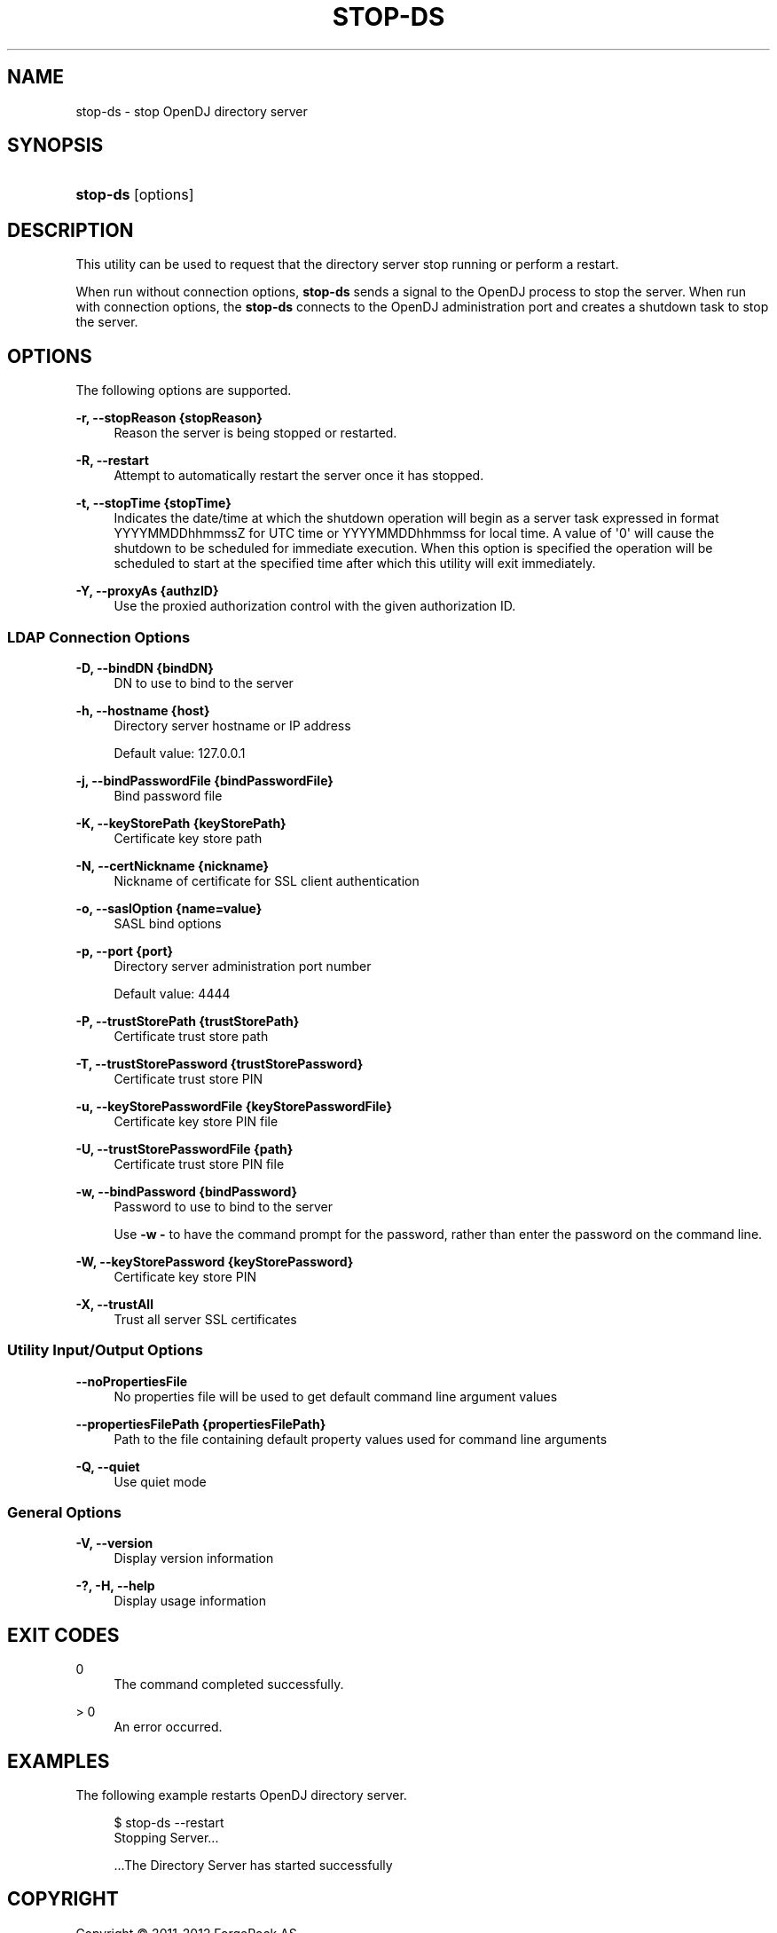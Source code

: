 '\" t
.\"     Title: stop-ds
.\"    Author: 
.\" Generator: DocBook XSL-NS Stylesheets v1.76.1 <http://docbook.sf.net/>
.\"      Date: January\ \&03,\ \&2012
.\"    Manual: Tools Reference
.\"    Source: OpenDJ 2.5.0
.\"  Language: English
.\"
.TH "STOP\-DS" "1" "January\ \&03,\ \&2012" "OpenDJ 2\&.5\&.0" "Tools Reference"
.\" -----------------------------------------------------------------
.\" * Define some portability stuff
.\" -----------------------------------------------------------------
.\" ~~~~~~~~~~~~~~~~~~~~~~~~~~~~~~~~~~~~~~~~~~~~~~~~~~~~~~~~~~~~~~~~~
.\" http://bugs.debian.org/507673
.\" http://lists.gnu.org/archive/html/groff/2009-02/msg00013.html
.\" ~~~~~~~~~~~~~~~~~~~~~~~~~~~~~~~~~~~~~~~~~~~~~~~~~~~~~~~~~~~~~~~~~
.ie \n(.g .ds Aq \(aq
.el       .ds Aq '
.\" -----------------------------------------------------------------
.\" * set default formatting
.\" -----------------------------------------------------------------
.\" disable hyphenation
.nh
.\" disable justification (adjust text to left margin only)
.ad l
.\" -----------------------------------------------------------------
.\" * MAIN CONTENT STARTS HERE *
.\" -----------------------------------------------------------------
.SH "NAME"
stop-ds \- stop OpenDJ directory server
.SH "SYNOPSIS"
.HP \w'\fBstop\-ds\fR\ 'u
\fBstop\-ds\fR [options]
.SH "DESCRIPTION"
.PP
This utility can be used to request that the directory server stop running or perform a restart\&.
.PP
When run without connection options,
\fBstop\-ds\fR
sends a signal to the OpenDJ process to stop the server\&. When run with connection options, the
\fBstop\-ds\fR
connects to the OpenDJ administration port and creates a shutdown task to stop the server\&.
.SH "OPTIONS"
.PP
The following options are supported\&.
.PP
\fB\-r, \-\-stopReason {stopReason}\fR
.RS 4
Reason the server is being stopped or restarted\&.
.RE
.PP
\fB\-R, \-\-restart\fR
.RS 4
Attempt to automatically restart the server once it has stopped\&.
.RE
.PP
\fB\-t, \-\-stopTime {stopTime}\fR
.RS 4
Indicates the date/time at which the shutdown operation will begin as a server task expressed in format YYYYMMDDhhmmssZ for UTC time or YYYYMMDDhhmmss for local time\&. A value of \*(Aq0\*(Aq will cause the shutdown to be scheduled for immediate execution\&. When this option is specified the operation will be scheduled to start at the specified time after which this utility will exit immediately\&.
.RE
.PP
\fB\-Y, \-\-proxyAs {authzID}\fR
.RS 4
Use the proxied authorization control with the given authorization ID\&.
.RE
.SS "LDAP Connection Options"
.PP
\fB\-D, \-\-bindDN {bindDN}\fR
.RS 4
DN to use to bind to the server
.RE
.PP
\fB\-h, \-\-hostname {host}\fR
.RS 4
Directory server hostname or IP address
.sp
Default value: 127\&.0\&.0\&.1
.RE
.PP
\fB\-j, \-\-bindPasswordFile {bindPasswordFile}\fR
.RS 4
Bind password file
.RE
.PP
\fB\-K, \-\-keyStorePath {keyStorePath}\fR
.RS 4
Certificate key store path
.RE
.PP
\fB\-N, \-\-certNickname {nickname}\fR
.RS 4
Nickname of certificate for SSL client authentication
.RE
.PP
\fB\-o, \-\-saslOption {name=value}\fR
.RS 4
SASL bind options
.RE
.PP
\fB\-p, \-\-port {port}\fR
.RS 4
Directory server administration port number
.sp
Default value: 4444
.RE
.PP
\fB\-P, \-\-trustStorePath {trustStorePath}\fR
.RS 4
Certificate trust store path
.RE
.PP
\fB\-T, \-\-trustStorePassword {trustStorePassword}\fR
.RS 4
Certificate trust store PIN
.RE
.PP
\fB\-u, \-\-keyStorePasswordFile {keyStorePasswordFile}\fR
.RS 4
Certificate key store PIN file
.RE
.PP
\fB\-U, \-\-trustStorePasswordFile {path}\fR
.RS 4
Certificate trust store PIN file
.RE
.PP
\fB\-w, \-\-bindPassword {bindPassword}\fR
.RS 4
Password to use to bind to the server
.sp
Use
\fB\-w \-\fR
to have the command prompt for the password, rather than enter the password on the command line\&.
.RE
.PP
\fB\-W, \-\-keyStorePassword {keyStorePassword}\fR
.RS 4
Certificate key store PIN
.RE
.PP
\fB\-X, \-\-trustAll\fR
.RS 4
Trust all server SSL certificates
.RE
.SS "Utility Input/Output Options"
.PP
\fB\-\-noPropertiesFile\fR
.RS 4
No properties file will be used to get default command line argument values
.RE
.PP
\fB\-\-propertiesFilePath {propertiesFilePath}\fR
.RS 4
Path to the file containing default property values used for command line arguments
.RE
.PP
\fB\-Q, \-\-quiet\fR
.RS 4
Use quiet mode
.RE
.SS "General Options"
.PP
\fB\-V, \-\-version\fR
.RS 4
Display version information
.RE
.PP
\fB\-?, \-H, \-\-help\fR
.RS 4
Display usage information
.RE
.SH "EXIT CODES"
.PP
0
.RS 4
The command completed successfully\&.
.RE
.PP
> 0
.RS 4
An error occurred\&.
.RE
.SH "EXAMPLES"
.PP
The following example restarts OpenDJ directory server\&.
.sp
.if n \{\
.RS 4
.\}
.nf
$ stop\-ds \-\-restart
Stopping Server\&.\&.\&.

\&.\&.\&.The Directory Server has started successfully
.fi
.if n \{\
.RE
.\}
.SH "COPYRIGHT"
.br
Copyright \(co 2011-2012 ForgeRock AS
.br
